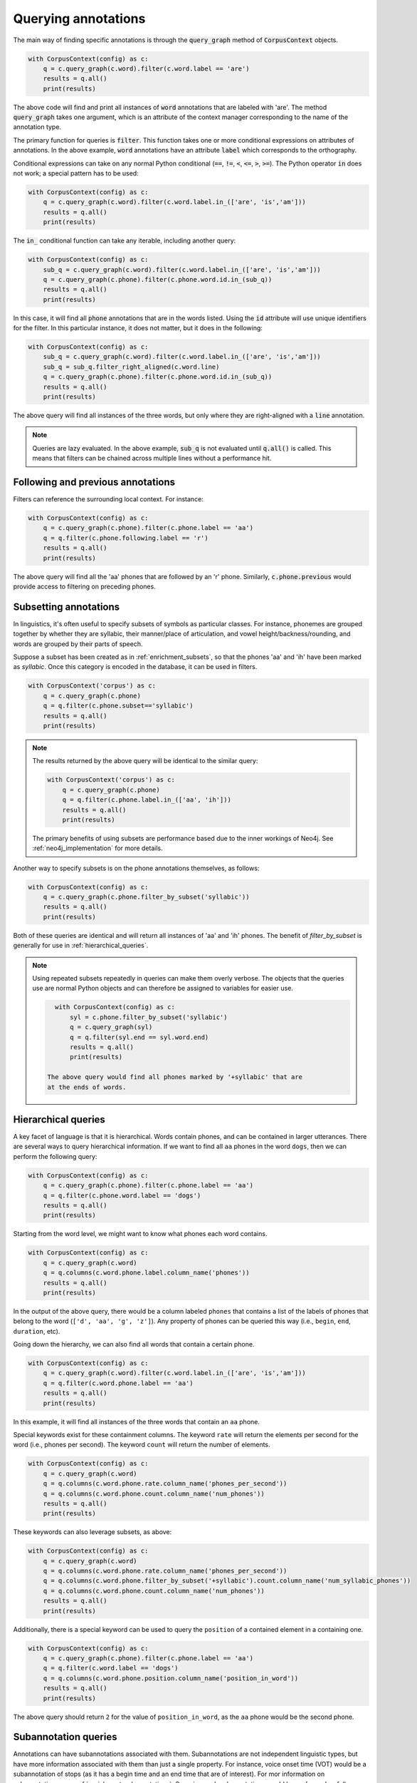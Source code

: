 

.. _annotation_queries:

********************
Querying annotations
********************

The main way of finding specific annotations is through the :code:`query_graph` method of
:code:`CorpusContext` objects.

.. code-block:: python

   with CorpusContext(config) as c:
       q = c.query_graph(c.word).filter(c.word.label == 'are')
       results = q.all()
       print(results)

The above code will find and print all instances of :code:`word` annotations that are
labeled with 'are'.  The method :code:`query_graph` takes one argument, which is
an attribute of the context manager corresponding to the name of the
annotation type.

The primary function for queries is :code:`filter`. This function takes one or more
conditional expressions on attributes of annotations.  In the above example,
:code:`word` annotations have an attribute :code:`label` which corresponds to the
orthography.

Conditional expressions can take on any normal Python conditional (:code:`==`,
:code:`!=`, :code:`<`, :code:`<=`, :code:`>`, :code:`>=`).  The Python
operator :code:`in` does not work; a special pattern has to be used:

.. code-block:: python

   with CorpusContext(config) as c:
       q = c.query_graph(c.word).filter(c.word.label.in_(['are', 'is','am']))
       results = q.all()
       print(results)

The :code:`in_` conditional function can take any iterable, including another query:

.. code-block:: python

   with CorpusContext(config) as c:
       sub_q = c.query_graph(c.word).filter(c.word.label.in_(['are', 'is','am']))
       q = c.query_graph(c.phone).filter(c.phone.word.id.in_(sub_q))
       results = q.all()
       print(results)

In this case, it will find all :code:`phone` annotations that are in the words
listed.  Using the :code:`id` attribute will use unique identifiers for the filter.
In this particular instance, it does not matter, but it does in the following:

.. code-block:: python

   with CorpusContext(config) as c:
       sub_q = c.query_graph(c.word).filter(c.word.label.in_(['are', 'is','am']))
       sub_q = sub_q.filter_right_aligned(c.word.line)
       q = c.query_graph(c.phone).filter(c.phone.word.id.in_(sub_q))
       results = q.all()
       print(results)


The above query will find all instances of the three words, but only where
they are right-aligned with a :code:`line` annotation.

.. note:: Queries are lazy evaluated.  In the above example, :code:`sub_q` is
   not evaluated until :code:`q.all()` is called.  This means that filters
   can be chained across multiple lines without a performance hit.

.. _following_previous:

Following and previous annotations
----------------------------------

Filters can reference the surrounding local context.  For instance:

.. code-block:: python

   with CorpusContext(config) as c:
       q = c.query_graph(c.phone).filter(c.phone.label == 'aa')
       q = q.filter(c.phone.following.label == 'r')
       results = q.all()
       print(results)


The above query will find all the 'aa' phones that are followed by an 'r'
phone.  Similarly, :code:`c.phone.previous` would provide access to filtering on
preceding phones.

.. _query_annotation_subset:

Subsetting annotations
----------------------

In linguistics, it's often useful to specify subsets of symbols as particular classes.
For instance, phonemes are grouped together by whether they are syllabic,
their manner/place of articulation, and vowel height/backness/rounding, and
words are grouped by their parts of speech.


Suppose a subset has been created as in :ref:`enrichment_subsets`, so that the phones 'aa' and 'ih' have been marked as `syllabic`.
Once this category is encoded in the database, it can be used in filters.

.. code-block:: python

   with CorpusContext('corpus') as c:
       q = c.query_graph(c.phone)
       q = q.filter(c.phone.subset=='syllabic')
       results = q.all()
       print(results)

.. note::

   The results returned by the above query will be identical to the similar query:

   .. code-block:: python

       with CorpusContext('corpus') as c:
           q = c.query_graph(c.phone)
           q = q.filter(c.phone.label.in_(['aa', 'ih']))
           results = q.all()
           print(results)

   The primary benefits of using subsets are performance based due to the inner workings of Neo4j.  See :ref:`neo4j_implementation`
   for more details.

Another way to specify subsets is on the phone annotations themselves, as follows:

.. code-block:: python

   with CorpusContext(config) as c:
       q = c.query_graph(c.phone.filter_by_subset('syllabic'))
       results = q.all()
       print(results)

Both of these queries are identical and will return all instances of 'aa' and 'ih' phones.  The benefit of `filter_by_subset`
is generally for use in :ref:`hierarchical_queries`.

.. note:: Using repeated subsets repeatedly in queries can make them overly
   verbose.  The objects that the queries use are normal Python objects
   and can therefore be assigned to variables for easier use.

   .. code-block:: python

      with CorpusContext(config) as c:
          syl = c.phone.filter_by_subset('syllabic')
          q = c.query_graph(syl)
          q = q.filter(syl.end == syl.word.end)
          results = q.all()
          print(results)

    The above query would find all phones marked by '+syllabic' that are
    at the ends of words.


.. _hierarchical_queries:

Hierarchical queries
--------------------

A key facet of language is that it is hierarchical.  Words contain phones,
and can be contained in larger utterances.  There are several ways to
query hierarchical information.  If we want to find all ``aa`` phones in the
word ``dogs``, then we can perform the following query:

.. code-block:: python

   with CorpusContext(config) as c:
       q = c.query_graph(c.phone).filter(c.phone.label == 'aa')
       q = q.filter(c.phone.word.label == 'dogs')
       results = q.all()
       print(results)

Starting from the word level, we might want to know what phones each word
contains.

.. code-block:: python

   with CorpusContext(config) as c:
       q = c.query_graph(c.word)
       q = q.columns(c.word.phone.label.column_name('phones'))
       results = q.all()
       print(results)

In the output of the above query, there would be a column labeled ``phones``
that contains a list of the labels of phones that belong to the word
(``['d', 'aa', 'g', 'z']``). Any property of phones can be queried this
way (i.e., ``begin``, ``end``, ``duration``, etc).

Going down the hierarchy, we can also find all words that contain a certain phone.

.. code-block:: python

   with CorpusContext(config) as c:
       q = c.query_graph(c.word).filter(c.word.label.in_(['are', 'is','am']))
       q = q.filter(c.word.phone.label == 'aa')
       results = q.all()
       print(results)


In this example, it will find all instances of the three words that contain
an ``aa`` phone.

Special keywords exist for these containment columns. The keyword ``rate``
will return the elements per second for the word (i.e., phones per second).
The keyword ``count`` will return the number of elements.

.. code-block:: python

   with CorpusContext(config) as c:
       q = c.query_graph(c.word)
       q = q.columns(c.word.phone.rate.column_name('phones_per_second'))
       q = q.columns(c.word.phone.count.column_name('num_phones'))
       results = q.all()
       print(results)

These keywords can also leverage subsets, as above:

.. code-block:: python

   with CorpusContext(config) as c:
       q = c.query_graph(c.word)
       q = q.columns(c.word.phone.rate.column_name('phones_per_second'))
       q = q.columns(c.word.phone.filter_by_subset('+syllabic').count.column_name('num_syllabic_phones'))
       q = q.columns(c.word.phone.count.column_name('num_phones'))
       results = q.all()
       print(results)

Additionally, there is a special keyword can be used to query the ``position``
of a contained element in a containing one.

.. code-block:: python

   with CorpusContext(config) as c:
       q = c.query_graph(c.phone).filter(c.phone.label == 'aa')
       q = q.filter(c.word.label == 'dogs')
       q = q.columns(c.word.phone.position.column_name('position_in_word'))
       results = q.all()
       print(results)

The above query should return ``2`` for the value of ``position_in_word``,
as the ``aa`` phone would be the second phone.


.. _queries_subannotations:

Subannotation queries
---------------------

Annotations can have subannotations associated with them.  Subannotations
are not independent linguistic types, but have more information associated
with them than just a single property.  For instance, voice onset time (VOT)
would be a subannotation of stops (as it has a begin time and an end time
that are of interest).
For mor information on subannotations, see :ref:`enrichment_subannotations`.
Querying such subannotations would be performed as follows:


.. code-block:: python

   with CorpusContext(config) as c:
       q = c.query_graph(c.phone)
       q = q.columns(c.phone.vot.duration.column_name('vot'))
       results = q.all()
       print(results)

In some cases, it may be desirable to have more than one subannotation of
the same type associated with a single annotation.  For instance,
voicing during the closure of a stop can take place at both the beginning
and end of closure, with an unvoiced period in the middle.  Using a similar
query as above would get the durations of each of these (in the order of
their begin time):


.. code-block:: python

   with CorpusContext(config) as c:
       q = c.query_graph(c.phone)
       q = q.columns(c.phone.voicing_during_closure.duration.column_name('voicing'))
       results = q.all()
       print(results)

In some cases, we might like to know the total duration of such subannotations,
rather than the individual durations.  To query that information, we can
use an ``aggregate``:

.. code-block:: python

   with CorpusContext(config) as c:
       q = c.query_graph(c.phone)
       results = q.aggregate(Sum(c.phone.voicing_during_closure.duration).column_name('total_voicing'))
       print(results)


Miscellaneous
=============

.. _aggregates_and_groups:

Aggregates and groups
---------------------

Aggregate functions are available in :code:`polyglotdb.query.base.func`.  Aggregate
functions available are:

* Average
* Count
* Max
* Min
* Stdev
* Sum

In general, these functions take a numeric attribute as an argument.  The
only one that does not follow this pattern is :code:`Count`.

.. code-block:: python

   from polyglotdb.query.base.func import Count
   with CorpusContext(config) as c:
       q = c.query_graph(c.phone).filter(c.phone.label == 'aa')
       q = q.filter(c.phone.following.label == 'r')
       result = q.aggregate(Count())
       print(result)


Like the :code:`all` function, :code:`aggregate` triggers evaluation of the query.
Instead of returning rows, it will return a single number, which is the
number of rows matching this query.

.. code-block:: python

   from polyglotdb.query.base.func import Average
   with CorpusContext(config) as c:
       q = c.query_graph(c.phone).filter(c.phone.label == 'aa')
       q = q.filter(c.phone.following.label == 'r')
       result = q.aggregate(Average(c.phone.duration))
       print(result)


The above aggregate function will return the average duration for all 'aa'
phones followed by 'r' phones.

Aggregates are particularly useful with grouping.  For instance:

.. code-block:: python

   from polyglotdb.query.base.func import Average
   with CorpusContext(config) as c:
       q = c.query_graph(c.phone).filter(c.phone.label == 'aa')
       q = q.filter(c.phone.following.label.in_(['r','l']))
       q = q.group_by(c.phone.following.label.column_name('following_label'))
       result = q.aggregate(Average(c.phone.duration), Count())
       print(result)


The above query will return the average duration and the count of 'aa'
phones grouped by whether they're followed by an 'r' or an 'l'.

.. note:: In the above example, the :code:`group_by` attribute is supplied with
   an alias for output.  In the print statment and in the results, the column
   will be called 'following_label' instead of the default (more opaque) one.

.. _ordering:

Ordering
--------

The :code:`order_by` function is used to provide an ordering to the results of
a query.

.. code-block:: python

   with CorpusContext(config) as c:
       q = c.query_graph(c.phone).filter(c.phone.label == 'aa')
       q = q.filter(c.phone.following.label.in_(['r','l']))
       q = q.filter(c.phone.discourse == 'a_discourse')
       q = q.order_by(c.phone.begin)
       results = q.all()
       print(results)


The results for the above query will be ordered by the timepoint of the
annotation.  Ordering by time is most useful for when looking at single
discourses (as including multiple discourses in a query would invalidate the
ordering).

.. note:: In grouped aggregate queries, ordering is by default by the
   first :code:`group_by` attribute.  This can be changed by calling :code:`order_by`
   before evaluating with :code:`aggregate`.

